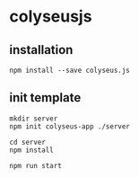 * colyseusjs

** installation

#+begin_src shell
npm install --save colyseus.js
#+end_src

** init template

#+begin_src shell
mkdir server
npm init colyseus-app ./server

cd server
npm install

npm run start
#+end_src
